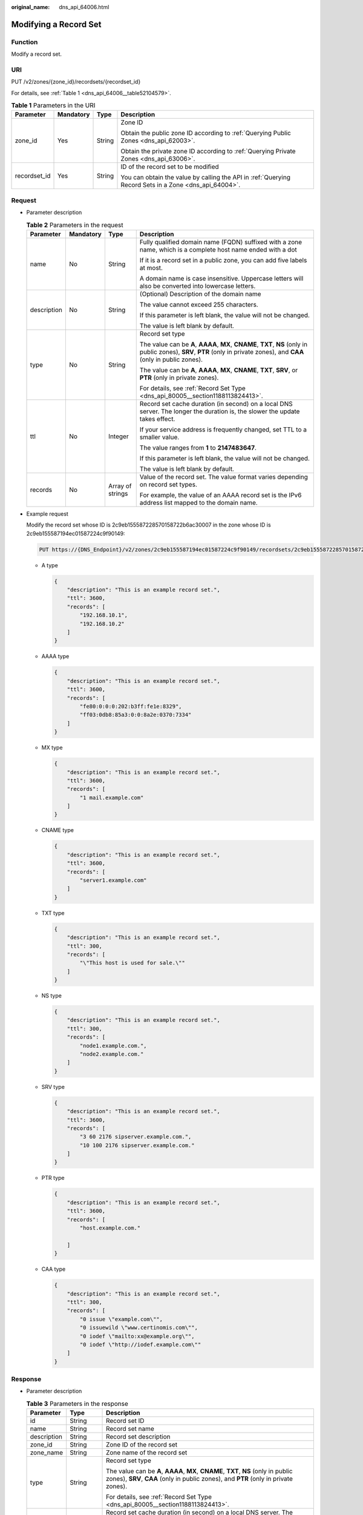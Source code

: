 :original_name: dns_api_64006.html

.. _dns_api_64006:

Modifying a Record Set
======================

Function
--------

Modify a record set.

URI
---

PUT /v2/zones/{zone_id}/recordsets/{recordset_id}

For details, see :ref:`Table 1 <dns_api_64006__table52104579>`.

.. _dns_api_64006__table52104579:

.. table:: **Table 1** Parameters in the URI

   +-----------------+-----------------+-----------------+-------------------------------------------------------------------------------------------------------+
   | Parameter       | Mandatory       | Type            | Description                                                                                           |
   +=================+=================+=================+=======================================================================================================+
   | zone_id         | Yes             | String          | Zone ID                                                                                               |
   |                 |                 |                 |                                                                                                       |
   |                 |                 |                 | Obtain the public zone ID according to :ref:`Querying Public Zones <dns_api_62003>`.                  |
   |                 |                 |                 |                                                                                                       |
   |                 |                 |                 | Obtain the private zone ID according to :ref:`Querying Private Zones <dns_api_63006>`.                |
   +-----------------+-----------------+-----------------+-------------------------------------------------------------------------------------------------------+
   | recordset_id    | Yes             | String          | ID of the record set to be modified                                                                   |
   |                 |                 |                 |                                                                                                       |
   |                 |                 |                 | You can obtain the value by calling the API in :ref:`Querying Record Sets in a Zone <dns_api_64004>`. |
   +-----------------+-----------------+-----------------+-------------------------------------------------------------------------------------------------------+

Request
-------

-  Parameter description

   .. table:: **Table 2** Parameters in the request

      +-----------------+-----------------+------------------+----------------------------------------------------------------------------------------------------------------------------------------------------------------------------+
      | Parameter       | Mandatory       | Type             | Description                                                                                                                                                                |
      +=================+=================+==================+============================================================================================================================================================================+
      | name            | No              | String           | Fully qualified domain name (FQDN) suffixed with a zone name, which is a complete host name ended with a dot                                                               |
      |                 |                 |                  |                                                                                                                                                                            |
      |                 |                 |                  | If it is a record set in a public zone, you can add five labels at most.                                                                                                   |
      |                 |                 |                  |                                                                                                                                                                            |
      |                 |                 |                  | A domain name is case insensitive. Uppercase letters will also be converted into lowercase letters.                                                                        |
      +-----------------+-----------------+------------------+----------------------------------------------------------------------------------------------------------------------------------------------------------------------------+
      | description     | No              | String           | (Optional) Description of the domain name                                                                                                                                  |
      |                 |                 |                  |                                                                                                                                                                            |
      |                 |                 |                  | The value cannot exceed 255 characters.                                                                                                                                    |
      |                 |                 |                  |                                                                                                                                                                            |
      |                 |                 |                  | If this parameter is left blank, the value will not be changed.                                                                                                            |
      |                 |                 |                  |                                                                                                                                                                            |
      |                 |                 |                  | The value is left blank by default.                                                                                                                                        |
      +-----------------+-----------------+------------------+----------------------------------------------------------------------------------------------------------------------------------------------------------------------------+
      | type            | No              | String           | Record set type                                                                                                                                                            |
      |                 |                 |                  |                                                                                                                                                                            |
      |                 |                 |                  | The value can be **A**, **AAAA**, **MX**, **CNAME**, **TXT**, **NS** (only in public zones), **SRV**, **PTR** (only in private zones), and **CAA** (only in public zones). |
      |                 |                 |                  |                                                                                                                                                                            |
      |                 |                 |                  | The value can be **A**, **AAAA**, **MX**, **CNAME**, **TXT**, **SRV**, or **PTR** (only in private zones).                                                                 |
      |                 |                 |                  |                                                                                                                                                                            |
      |                 |                 |                  | For details, see :ref:`Record Set Type <dns_api_80005__section1188113824413>`.                                                                                             |
      +-----------------+-----------------+------------------+----------------------------------------------------------------------------------------------------------------------------------------------------------------------------+
      | ttl             | No              | Integer          | Record set cache duration (in second) on a local DNS server. The longer the duration is, the slower the update takes effect.                                               |
      |                 |                 |                  |                                                                                                                                                                            |
      |                 |                 |                  | If your service address is frequently changed, set TTL to a smaller value.                                                                                                 |
      |                 |                 |                  |                                                                                                                                                                            |
      |                 |                 |                  | The value ranges from **1** to **2147483647**.                                                                                                                             |
      |                 |                 |                  |                                                                                                                                                                            |
      |                 |                 |                  | If this parameter is left blank, the value will not be changed.                                                                                                            |
      |                 |                 |                  |                                                                                                                                                                            |
      |                 |                 |                  | The value is left blank by default.                                                                                                                                        |
      +-----------------+-----------------+------------------+----------------------------------------------------------------------------------------------------------------------------------------------------------------------------+
      | records         | No              | Array of strings | Value of the record set. The value format varies depending on record set types.                                                                                            |
      |                 |                 |                  |                                                                                                                                                                            |
      |                 |                 |                  | For example, the value of an AAAA record set is the IPv6 address list mapped to the domain name.                                                                           |
      +-----------------+-----------------+------------------+----------------------------------------------------------------------------------------------------------------------------------------------------------------------------+

-  Example request

   Modify the record set whose ID is 2c9eb155587228570158722b6ac30007 in the zone whose ID is 2c9eb155587194ec01587224c9f90149:

   .. code-block:: text

      PUT https://{DNS_Endpoint}/v2/zones/2c9eb155587194ec01587224c9f90149/recordsets/2c9eb155587228570158722b6ac30007

   -  A type

      .. code-block::

         {
             "description": "This is an example record set.",
             "ttl": 3600,
             "records": [
                 "192.168.10.1",
                 "192.168.10.2"
             ]
         }

   -  AAAA type

      .. code-block::

         {
             "description": "This is an example record set.",
             "ttl": 3600,
             "records": [
                 "fe80:0:0:0:202:b3ff:fe1e:8329",
                 "ff03:0db8:85a3:0:0:8a2e:0370:7334"
             ]
         }

   -  MX type

      .. code-block::

         {
             "description": "This is an example record set.",
             "ttl": 3600,
             "records": [
                 "1 mail.example.com"
             ]
         }

   -  CNAME type

      .. code-block::

         {
             "description": "This is an example record set.",
             "ttl": 3600,
             "records": [
                 "server1.example.com"
             ]
         }

   -  TXT type

      .. code-block::

         {
             "description": "This is an example record set.",
             "ttl": 300,
             "records": [
                 "\"This host is used for sale.\""
             ]
         }

   -  NS type

      .. code-block::

         {
             "description": "This is an example record set.",
             "ttl": 300,
             "records": [
                 "node1.example.com.",
                 "node2.example.com."
             ]
         }

   -  SRV type

      .. code-block::

         {
             "description": "This is an example record set.",
             "ttl": 3600,
             "records": [
                 "3 60 2176 sipserver.example.com.",
                 "10 100 2176 sipserver.example.com."
             ]
         }

   -  PTR type

      .. code-block::

         {
             "description": "This is an example record set.",
             "ttl": 3600,
             "records": [
                 "host.example.com."

             ]
         }

   -  CAA type

      .. code-block::

         {
             "description": "This is an example record set.",
             "ttl": 300,
             "records": [
                 "0 issue \"example.com\"",
                 "0 issuewild \"www.certinomis.com\"",
                 "0 iodef \"mailto:xx@example.org\"",
                 "0 iodef \"http://iodef.example.com\""
             ]
         }

Response
--------

-  Parameter description

   .. table:: **Table 3** Parameters in the response

      +-----------------------+-----------------------+----------------------------------------------------------------------------------------------------------------------------------------------------------------------------+
      | Parameter             | Type                  | Description                                                                                                                                                                |
      +=======================+=======================+============================================================================================================================================================================+
      | id                    | String                | Record set ID                                                                                                                                                              |
      +-----------------------+-----------------------+----------------------------------------------------------------------------------------------------------------------------------------------------------------------------+
      | name                  | String                | Record set name                                                                                                                                                            |
      +-----------------------+-----------------------+----------------------------------------------------------------------------------------------------------------------------------------------------------------------------+
      | description           | String                | Record set description                                                                                                                                                     |
      +-----------------------+-----------------------+----------------------------------------------------------------------------------------------------------------------------------------------------------------------------+
      | zone_id               | String                | Zone ID of the record set                                                                                                                                                  |
      +-----------------------+-----------------------+----------------------------------------------------------------------------------------------------------------------------------------------------------------------------+
      | zone_name             | String                | Zone name of the record set                                                                                                                                                |
      +-----------------------+-----------------------+----------------------------------------------------------------------------------------------------------------------------------------------------------------------------+
      | type                  | String                | Record set type                                                                                                                                                            |
      |                       |                       |                                                                                                                                                                            |
      |                       |                       | The value can be **A**, **AAAA**, **MX**, **CNAME**, **TXT**, **NS** (only in public zones), **SRV**, **CAA** (only in public zones), and **PTR** (only in private zones). |
      |                       |                       |                                                                                                                                                                            |
      |                       |                       | For details, see :ref:`Record Set Type <dns_api_80005__section1188113824413>`.                                                                                             |
      +-----------------------+-----------------------+----------------------------------------------------------------------------------------------------------------------------------------------------------------------------+
      | ttl                   | Integer               | Record set cache duration (in second) on a local DNS server. The longer the duration is, the slower the update takes effect.                                               |
      |                       |                       |                                                                                                                                                                            |
      |                       |                       | If your service address is frequently changed, set TTL to a smaller value.                                                                                                 |
      +-----------------------+-----------------------+----------------------------------------------------------------------------------------------------------------------------------------------------------------------------+
      | records               | Array of strings      | Record set value                                                                                                                                                           |
      +-----------------------+-----------------------+----------------------------------------------------------------------------------------------------------------------------------------------------------------------------+
      | create_at             | String                | Time when the record set was created                                                                                                                                       |
      |                       |                       |                                                                                                                                                                            |
      |                       |                       | The value format is yyyy-MM-dd'T'HH:mm:ss.SSS.                                                                                                                             |
      +-----------------------+-----------------------+----------------------------------------------------------------------------------------------------------------------------------------------------------------------------+
      | update_at             | String                | Time when the record set was updated                                                                                                                                       |
      |                       |                       |                                                                                                                                                                            |
      |                       |                       | The value format is yyyy-MM-dd'T'HH:mm:ss.SSS.                                                                                                                             |
      +-----------------------+-----------------------+----------------------------------------------------------------------------------------------------------------------------------------------------------------------------+
      | status                | String                | Resource status                                                                                                                                                            |
      |                       |                       |                                                                                                                                                                            |
      |                       |                       | For details, see :ref:`Resource Status <dns_api_80005__section33673592114748>`.                                                                                            |
      +-----------------------+-----------------------+----------------------------------------------------------------------------------------------------------------------------------------------------------------------------+
      | default               | Boolean               | Whether the record set is created by default. A default record set cannot be deleted.                                                                                      |
      +-----------------------+-----------------------+----------------------------------------------------------------------------------------------------------------------------------------------------------------------------+
      | project_id            | String                | Project ID of the record set                                                                                                                                               |
      +-----------------------+-----------------------+----------------------------------------------------------------------------------------------------------------------------------------------------------------------------+
      | links                 | Object                | Link to the current resource or other related resources. When a response is broken into pages, a **next** link is provided to retrieve all results.                        |
      |                       |                       |                                                                                                                                                                            |
      |                       |                       | For details, see :ref:`Table 4 <dns_api_64006__table354521744216>`.                                                                                                        |
      +-----------------------+-----------------------+----------------------------------------------------------------------------------------------------------------------------------------------------------------------------+

   .. _dns_api_64006__table354521744216:

   .. table:: **Table 4** Parameters in the **links** field

      ========= ====== ============================
      Parameter Type   Description
      ========= ====== ============================
      self      String Link to the current resource
      next      String Link to the next page
      ========= ====== ============================

-  Example response

   .. code-block::

      {
          "id": "2c9eb155587228570158722b6ac30007",
          "name": "www.example.com.",
          "description": "This is an example record set.",
          "type": "A",
          "ttl": 3600,
          "records": [
              "192.168.10.1",
              "192.168.10.2"
          ],
          "status": "PENDING_UPDATE",
          "links": {
              "self": "https://Endpoint/v2/zones/2c9eb155587194ec01587224c9f90149/recordsets/2c9eb155587228570158722b6ac30007"
          },
          "zone_id": "2c9eb155587194ec01587224c9f90149",
          "zone_name": "example.com.",
          "create_at": "2016-11-17T12:03:17.827",
          "update_at": "2016-11-17T12:56:03.827",
          "default": false,
          "project_id": "e55c6f3dc4e34c9f86353b664ae0e70c"
      }

Returned Value
--------------

If the API call returns a code of 2\ *xx*, for example, 200, 202, or 204, the request is successful.

For details, see :ref:`Status Code <dns_api_80002>`.
